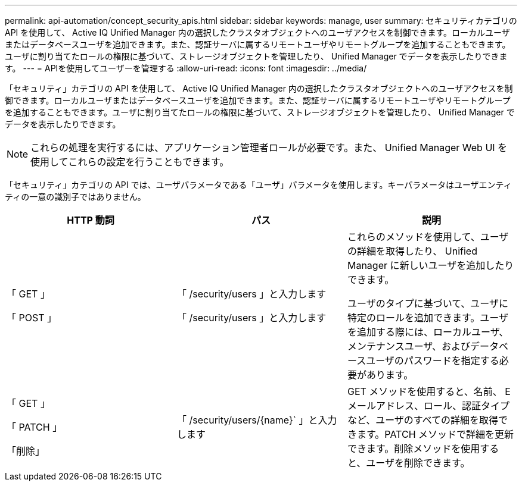 ---
permalink: api-automation/concept_security_apis.html 
sidebar: sidebar 
keywords: manage, user 
summary: セキュリティカテゴリの API を使用して、 Active IQ Unified Manager 内の選択したクラスタオブジェクトへのユーザアクセスを制御できます。ローカルユーザまたはデータベースユーザを追加できます。また、認証サーバに属するリモートユーザやリモートグループを追加することもできます。ユーザに割り当てたロールの権限に基づいて、ストレージオブジェクトを管理したり、 Unified Manager でデータを表示したりできます。 
---
= APIを使用してユーザーを管理する
:allow-uri-read: 
:icons: font
:imagesdir: ../media/


[role="lead"]
「セキュリティ」カテゴリの API を使用して、 Active IQ Unified Manager 内の選択したクラスタオブジェクトへのユーザアクセスを制御できます。ローカルユーザまたはデータベースユーザを追加できます。また、認証サーバに属するリモートユーザやリモートグループを追加することもできます。ユーザに割り当てたロールの権限に基づいて、ストレージオブジェクトを管理したり、 Unified Manager でデータを表示したりできます。

[NOTE]
====
これらの処理を実行するには、アプリケーション管理者ロールが必要です。また、 Unified Manager Web UI を使用してこれらの設定を行うこともできます。

====
「セキュリティ」カテゴリの API では、ユーザパラメータである「ユーザ」パラメータを使用します。キーパラメータはユーザエンティティの一意の識別子ではありません。

[cols="3*"]
|===
| HTTP 動詞 | パス | 説明 


 a| 
「 GET 」

「 POST 」
 a| 
「 /security/users 」と入力します

「 /security/users 」と入力します
 a| 
これらのメソッドを使用して、ユーザの詳細を取得したり、 Unified Manager に新しいユーザを追加したりできます。

ユーザのタイプに基づいて、ユーザに特定のロールを追加できます。ユーザを追加する際には、ローカルユーザ、メンテナンスユーザ、およびデータベースユーザのパスワードを指定する必要があります。



 a| 
「 GET 」

「 PATCH 」

「削除」
 a| 
「 /security/users/\{name}` 」と入力します
 a| 
GET メソッドを使用すると、名前、 E メールアドレス、ロール、認証タイプなど、ユーザのすべての詳細を取得できます。PATCH メソッドで詳細を更新できます。削除メソッドを使用すると、ユーザを削除できます。

|===
